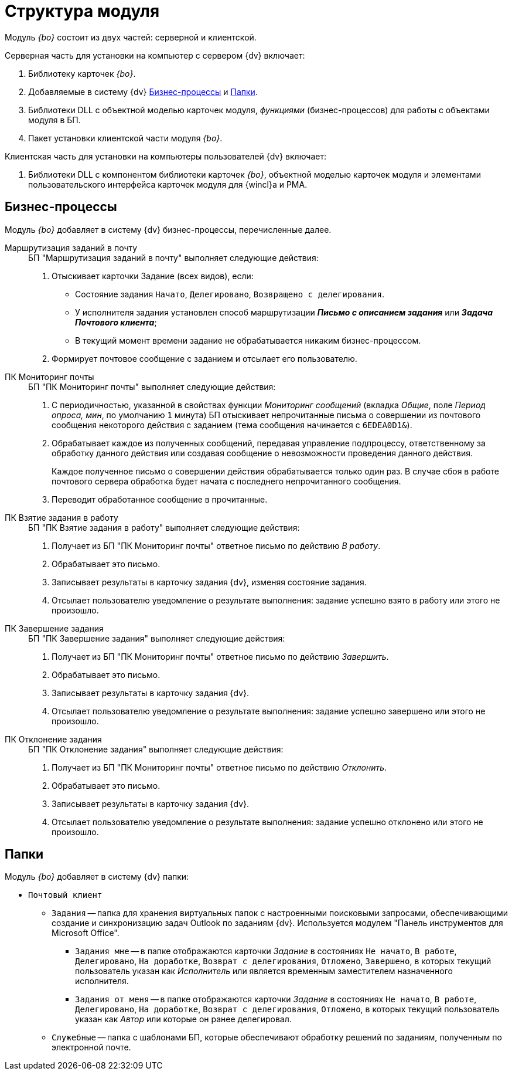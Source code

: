 = Структура модуля

Модуль _{bo}_ состоит из двух частей: серверной и клиентской.

.Серверная часть для установки на компьютер с сервером {dv} включает:
. Библиотеку карточек _{bo}_.
. Добавляемые в систему {dv} <<bps,Бизнес-процессы>> и <<folders,Папки>>.
. Библиотеки DLL с объектной моделью карточек модуля, _функциями_ (бизнес-процессов) для работы с объектами модуля в БП.
. Пакет установки клиентской части модуля _{bo}_.

.Клиентская часть для установки на компьютеры пользователей {dv} включает:
. Библиотеки DLL с компонентом библиотеки карточек _{bo}_, объектной моделью карточек модуля и элементами пользовательского интерфейса карточек модуля для {wincl}а и РМА.

[#bps]
== Бизнес-процессы

Модуль _{bo}_ добавляет в систему {dv} бизнес-процессы, перечисленные далее.

Маршрутизация заданий в почту::
+
.БП "Маршрутизация заданий в почту" выполняет следующие действия:
. Отыскивает карточки Задание (всех видов), если:
+
* Состояние задания `Начато`, `Делегировано`, `Возвращено с делегирования`.
* У исполнителя задания установлен способ маршрутизации *_Письмо с описанием задания_* или *_Задача Почтового клиента_*;
* В текущий момент времени задание не обрабатывается никаким бизнес-процессом.
+
. Формирует почтовое сообщение с заданием и отсылает его пользователю.

ПК Мониторинг почты::
+
.БП "ПК Мониторинг почты" выполняет следующие действия:
. С периодичностью, указанной в свойствах функции _Мониторинг сообщений_ (вкладка _Общие_, поле _Период опроса, мин_, по умолчанию `1` минута) БП отыскивает непрочитанные письма о совершении из почтового сообщения некоторого действия с заданием (тема сообщения начинается с `6EDEA0D1&`).
. Обрабатывает каждое из полученных сообщений, передавая управление подпроцессу, ответственному за обработку данного действия или создавая сообщение о невозможности проведения данного действия.
+
Каждое полученное письмо о совершении действия обрабатывается только один раз. В случае сбоя в работе почтового сервера обработка будет начата с последнего непрочитанного сообщения.
+
. Переводит обработанное сообщение в прочитанные.

ПК Взятие задания в работу::
+
.БП "ПК Взятие задания в работу" выполняет следующие действия:
. Получает из БП "ПК Мониторинг почты" ответное письмо по действию _В работу_.
. Обрабатывает это письмо.
. Записывает результаты в карточку задания {dv}, изменяя состояние задания.
. Отсылает пользователю уведомление о результате выполнения: задание успешно взято в работу или этого не произошло.

ПК Завершение задания::
+
.БП "ПК Завершение задания" выполняет следующие действия:
. Получает из БП "ПК Мониторинг почты" ответное письмо по действию _Завершить_.
. Обрабатывает это письмо.
. Записывает результаты в карточку задания {dv}.
. Отсылает пользователю уведомление о результате выполнения: задание успешно завершено или этого не произошло.

ПК Отклонение задания::
+
.БП "ПК Отклонение задания" выполняет следующие действия:
. Получает из БП "ПК Мониторинг почты" ответное письмо по действию _Отклонить_.
. Обрабатывает это письмо.
. Записывает результаты в карточку задания {dv}.
. Отсылает пользователю уведомление о результате выполнения: задание успешно отклонено или этого не произошло.

[#folders]
== Папки

.Модуль _{bo}_ добавляет в систему {dv} папки:
* `Почтовый клиент`
** `Задания` -- папка для хранения виртуальных папок с настроенными поисковыми запросами, обеспечивающими создание и синхронизацию задач Outlook по заданиям {dv}. Используется модулем "Панель инструментов для Microsoft Office".
*** `Задания мне` -- в папке отображаются карточки _Задание_ в состояниях `Не начато`, `В работе`, `Делегировано`, `На доработке`, `Возврат с делегирования`, `Отложено`, `Завершено`, в которых текущий пользователь указан как _Исполнитель_ или является временным заместителем назначенного исполнителя.
*** `Задания от меня` -- в папке отображаются карточки _Задание_ в состояниях `Не начато`, `В работе`, `Делегировано`, `На доработке`, `Возврат с делегирования`, `Отложено`, в которых текущий пользователь указан как _Автор_ или которые он ранее делегировал.
** `Служебные` -- папка с шаблонами БП, которые обеспечивают обработку решений по заданиям, полученным по электронной почте.

